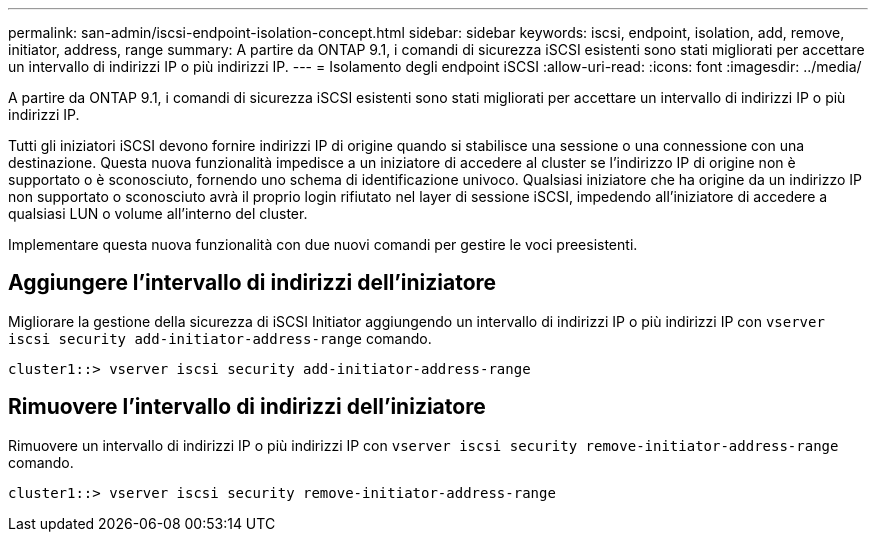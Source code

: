 ---
permalink: san-admin/iscsi-endpoint-isolation-concept.html 
sidebar: sidebar 
keywords: iscsi, endpoint, isolation, add, remove, initiator, address, range 
summary: A partire da ONTAP 9.1, i comandi di sicurezza iSCSI esistenti sono stati migliorati per accettare un intervallo di indirizzi IP o più indirizzi IP. 
---
= Isolamento degli endpoint iSCSI
:allow-uri-read: 
:icons: font
:imagesdir: ../media/


[role="lead"]
A partire da ONTAP 9.1, i comandi di sicurezza iSCSI esistenti sono stati migliorati per accettare un intervallo di indirizzi IP o più indirizzi IP.

Tutti gli iniziatori iSCSI devono fornire indirizzi IP di origine quando si stabilisce una sessione o una connessione con una destinazione. Questa nuova funzionalità impedisce a un iniziatore di accedere al cluster se l'indirizzo IP di origine non è supportato o è sconosciuto, fornendo uno schema di identificazione univoco. Qualsiasi iniziatore che ha origine da un indirizzo IP non supportato o sconosciuto avrà il proprio login rifiutato nel layer di sessione iSCSI, impedendo all'iniziatore di accedere a qualsiasi LUN o volume all'interno del cluster.

Implementare questa nuova funzionalità con due nuovi comandi per gestire le voci preesistenti.



== Aggiungere l'intervallo di indirizzi dell'iniziatore

Migliorare la gestione della sicurezza di iSCSI Initiator aggiungendo un intervallo di indirizzi IP o più indirizzi IP con `vserver iscsi security add-initiator-address-range` comando.

`cluster1::> vserver iscsi security add-initiator-address-range`



== Rimuovere l'intervallo di indirizzi dell'iniziatore

Rimuovere un intervallo di indirizzi IP o più indirizzi IP con `vserver iscsi security remove-initiator-address-range` comando.

`cluster1::> vserver iscsi security remove-initiator-address-range`
